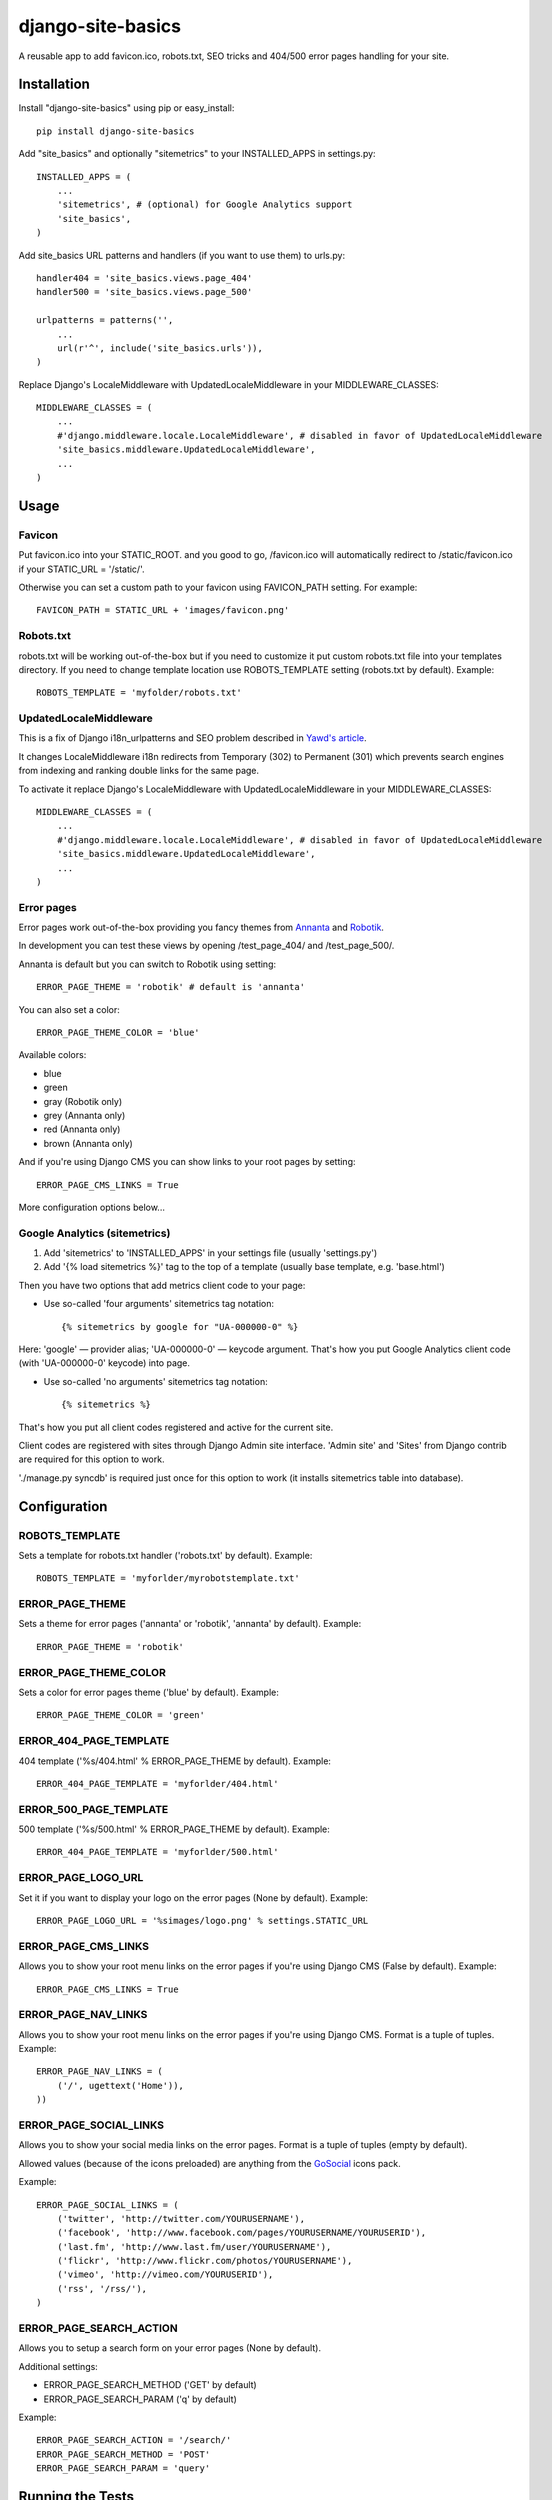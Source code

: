 django-site-basics
========================

A reusable app to add favicon.ico, robots.txt, SEO tricks and 404/500 error pages handling for your site.

Installation
------------------------------------

Install "django-site-basics" using pip or easy_install::

    pip install django-site-basics

Add "site_basics" and optionally "sitemetrics" to your INSTALLED_APPS in settings.py::

      INSTALLED_APPS = (
          ...
          'sitemetrics', # (optional) for Google Analytics support
          'site_basics',
      )

Add site_basics URL patterns and handlers (if you want to  use them) to urls.py::

      handler404 = 'site_basics.views.page_404'
      handler500 = 'site_basics.views.page_500'

      urlpatterns = patterns('',
          ...
          url(r'^', include('site_basics.urls')),
      )

Replace Django's LocaleMiddleware with UpdatedLocaleMiddleware in your MIDDLEWARE_CLASSES::

    MIDDLEWARE_CLASSES = (
        ...
        #'django.middleware.locale.LocaleMiddleware', # disabled in favor of UpdatedLocaleMiddleware
        'site_basics.middleware.UpdatedLocaleMiddleware',
        ...
    )

Usage
------------------------------------

Favicon
^^^^^^^^^^^^^^^^^^^^^^^^^^^^^^^^^^^^

Put favicon.ico into your STATIC_ROOT. and you good to go, /favicon.ico will automatically redirect to /static/favicon.ico if your STATIC_URL = '/static/'.

Otherwise you can set a custom path to your favicon using FAVICON_PATH setting. For example::

     FAVICON_PATH = STATIC_URL + 'images/favicon.png'

Robots.txt
^^^^^^^^^^^^^^^^^^^^^^^^^^^^^^^^^^^^

robots.txt will be working out-of-the-box but if you need to customize it put custom robots.txt file into your templates directory.
If you need to change template location use ROBOTS_TEMPLATE setting (robots.txt by default). Example::

    ROBOTS_TEMPLATE = 'myfolder/robots.txt'

UpdatedLocaleMiddleware
^^^^^^^^^^^^^^^^^^^^^^^^^^^^^^^^^^^^

This is a fix of Django i18n_urlpatterns and SEO problem described in `Yawd's article`_.

.. _Yawd's article: http://blog.yawd.eu/2012/impact-django-page-redirects-seo/

It changes LocaleMiddleware i18n redirects from Temporary (302) to Permanent (301) which prevents search engines from indexing and ranking double links for the same page.

To activate it replace Django's LocaleMiddleware with UpdatedLocaleMiddleware in your MIDDLEWARE_CLASSES::

    MIDDLEWARE_CLASSES = (
        ...
        #'django.middleware.locale.LocaleMiddleware', # disabled in favor of UpdatedLocaleMiddleware
        'site_basics.middleware.UpdatedLocaleMiddleware',
        ...
    )

Error pages
^^^^^^^^^^^^^^^^^^^^^^^^^^^^^^^^^^^^

Error pages work out-of-the-box providing you fancy themes from Annanta_ and Robotik_.

.. image:: http://www.designersdigest.co/wp-content/uploads/2010/03/404-Error-Template.jpg

.. image:: http://mogoolab.com/wp-content/uploads/2011/10/robotik_1-450x260.png

In development you can test these views by opening /test_page_404/ and /test_page_500/.

Annanta is default but you can switch to Robotik using setting::

    ERROR_PAGE_THEME = 'robotik' # default is 'annanta'

You can also set a color::

    ERROR_PAGE_THEME_COLOR = 'blue'

Available colors:

* blue
* green
* gray (Robotik only)
* grey (Annanta only)
* red (Annanta only)
* brown (Annanta only)

And if you're using Django CMS you can show links to your root pages by setting::

    ERROR_PAGE_CMS_LINKS = True

More configuration options below...

Google Analytics (sitemetrics)
^^^^^^^^^^^^^^^^^^^^^^^^^^^^^^

1. Add 'sitemetrics' to 'INSTALLED_APPS' in your settings file (usually 'settings.py')
2. Add '{% load sitemetrics %}' tag to the top of a template (usually base template, e.g. 'base.html')

Then you have two options that add metrics client code to your page:

* Use so-called 'four arguments' sitemetrics tag notation::

    {% sitemetrics by google for "UA-000000-0" %}

Here: 'google' — provider alias; 'UA-000000-0' — keycode argument. That's how you put Google Analytics client code (with 'UA-000000-0' keycode) into page.

* Use so-called 'no arguments' sitemetrics tag notation::

    {% sitemetrics %}

That's how you put all client codes registered and active for the current site.

Client codes are registered with sites through Django Admin site interface.
'Admin site' and 'Sites' from Django contrib are required for this option to work.

'./manage.py syncdb' is required just once for this option to work (it installs sitemetrics table into database).

Configuration
------------------------------------

ROBOTS_TEMPLATE
^^^^^^^^^^^^^^^^^^^^^^^^^^^^^^^^^^^^

Sets a template for robots.txt handler ('robots.txt' by default). Example::

    ROBOTS_TEMPLATE = 'myforlder/myrobotstemplate.txt'

ERROR_PAGE_THEME
^^^^^^^^^^^^^^^^^^^^^^^^^^^^^^^^^^^^

Sets a theme for error pages ('annanta' or 'robotik', 'annanta' by default). Example::

    ERROR_PAGE_THEME = 'robotik'

ERROR_PAGE_THEME_COLOR
^^^^^^^^^^^^^^^^^^^^^^^^^^^^^^^^^^^^

Sets a color for error pages theme ('blue' by default). Example::

    ERROR_PAGE_THEME_COLOR = 'green'

ERROR_404_PAGE_TEMPLATE
^^^^^^^^^^^^^^^^^^^^^^^^^^^^^^^^^^^^

404 template ('%s/404.html' % ERROR_PAGE_THEME by default). Example::

    ERROR_404_PAGE_TEMPLATE = 'myforlder/404.html'

ERROR_500_PAGE_TEMPLATE
^^^^^^^^^^^^^^^^^^^^^^^^^^^^^^^^^^^^

500 template ('%s/500.html' % ERROR_PAGE_THEME by default). Example::

    ERROR_404_PAGE_TEMPLATE = 'myforlder/500.html'

ERROR_PAGE_LOGO_URL
^^^^^^^^^^^^^^^^^^^^^^^^^^^^^^^^^^^^

Set it if you want to display your logo on the error pages (None by default). Example::

    ERROR_PAGE_LOGO_URL = '%simages/logo.png' % settings.STATIC_URL

ERROR_PAGE_CMS_LINKS
^^^^^^^^^^^^^^^^^^^^^^^^^^^^^^^^^^^^

Allows you to show your root menu links on the error pages if you're using Django CMS (False by default). Example::

    ERROR_PAGE_CMS_LINKS = True

ERROR_PAGE_NAV_LINKS
^^^^^^^^^^^^^^^^^^^^^^^^^^^^^^^^^^^^

Allows you to show your root menu links on the error pages if you're using Django CMS. Format is a tuple of tuples. Example::

    ERROR_PAGE_NAV_LINKS = (
        ('/', ugettext('Home')),
    ))

ERROR_PAGE_SOCIAL_LINKS
^^^^^^^^^^^^^^^^^^^^^^^^^^^^^^^^^^^^

Allows you to show your social media links on the error pages. Format is a tuple of tuples (empty by default).

Allowed values (because  of the icons preloaded) are anything from the GoSocial_ icons pack.

Example::

    ERROR_PAGE_SOCIAL_LINKS = (
        ('twitter', 'http://twitter.com/YOURUSERNAME'),
        ('facebook', 'http://www.facebook.com/pages/YOURUSERNAME/YOURUSERID'),
        ('last.fm', 'http://www.last.fm/user/YOURUSERNAME'),
        ('flickr', 'http://www.flickr.com/photos/YOURUSERNAME'),
        ('vimeo', 'http://vimeo.com/YOURUSERID'),
        ('rss', '/rss/'),
    )


ERROR_PAGE_SEARCH_ACTION
^^^^^^^^^^^^^^^^^^^^^^^^^^^^^^^^^^^^

Allows you to setup a search form on your error pages (None by default).

Additional settings:

* ERROR_PAGE_SEARCH_METHOD ('GET' by default)
* ERROR_PAGE_SEARCH_PARAM ('q' by default)

Example::

    ERROR_PAGE_SEARCH_ACTION = '/search/'
    ERROR_PAGE_SEARCH_METHOD = 'POST'
    ERROR_PAGE_SEARCH_PARAM = 'query'

Running the Tests
------------------------------------

You can run the tests with via::

    python setup.py test

or::

    python runtests.py

TODO
------------------------------------

* Add more templates
* Add locales and translations
* Sitemaps support

Credits
------------------------------------

* Developed and maintained under supervision of `Evgeny Demchenko`_
* Uses django-favicon_ for favicon.ico handling
* Uses django-robots-txt_ for robots.txt handling
* Uses django-sitemetrics_ for Google Analytics handling
* Uses Robotik_ 404 error page template
* Uses Annanta_ 404 error page template
* Uses GoSocial_ icons pack
* `Yawd's middleware code`_

.. _Evgeny Demchenko: https://github.com/littlepea
.. _django-favicon: https://github.com/littlepea/django-favicon
.. _django-robots-txt: https://github.com/nkuttler/django-robots-txt
.. _django-sitemetrics: https://github.com/idlesign/django-sitemetrics
.. _Annanta: http://www.designersdigest.co/archive/404-error-template/
.. _Robotik: http://mogoolab.com/portfolio/free-404-error-page-html-template/
.. _GoSocial: https://www.gosquared.com/blog/gosocial-a-free-social-media-icon-pack
.. _Yawd's middleware code: http://blog.yawd.eu/2012/impact-django-page-redirects-seo/